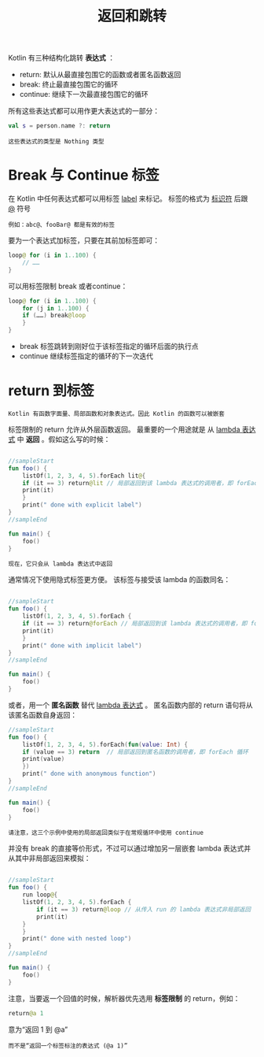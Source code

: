 #+TITLE: 返回和跳转
#+HTML_HEAD: <link rel="stylesheet" type="text/css" href="../css/main.css" />
#+HTML_LINK_UP: ./control_flow.html
#+HTML_LINK_HOME: ./basic.html
#+OPTIONS: num:nil timestamp:nil 

Kotlin 有三种结构化跳转 *表达式* ：
+ return: 默认从最直接包围它的函数或者匿名函数返回
+ break: 终止最直接包围它的循环
+ continue: 继续下一次最直接包围它的循环 

所有这些表达式都可以用作更大表达式的一部分：

#+BEGIN_SRC kotlin 
  val s = person.name ?: return
#+END_SRC

#+BEGIN_EXAMPLE
  这些表达式的类型是 Nothing 类型
#+END_EXAMPLE
* Break 与 Continue 标签

  在 Kotlin 中任何表达式都可以用标签 _label_ 来标记。 标签的格式为 _标识符_ 后跟 _@_ 符号

  #+BEGIN_EXAMPLE
    例如：abc@、fooBar@ 都是有效的标签
  #+END_EXAMPLE

  要为一个表达式加标签，只要在其前加标签即可：

  #+BEGIN_SRC kotlin 
  loop@ for (i in 1..100) {
      // ……
  }
  #+END_SRC

  可以用标签限制 break 或者continue：

  #+BEGIN_SRC kotlin 
  loop@ for (i in 1..100) {
      for (j in 1..100) {
	  if (……) break@loop
      }
  }
  #+END_SRC

  + break 标签跳转到刚好位于该标签指定的循环后面的执行点
  + continue 继续标签指定的循环的下一次迭代 
* return 到标签

  #+BEGIN_EXAMPLE
    Kotlin 有函数字面量、局部函数和对象表达式。因此 Kotlin 的函数可以被嵌套
  #+END_EXAMPLE

  标签限制的 return 允许从外层函数返回。 最重要的一个用途就是 从 _lambda 表达式_ 中 *返回* 。假如这么写的时候：

  #+BEGIN_SRC kotlin 

  //sampleStart
  fun foo() {
      listOf(1, 2, 3, 4, 5).forEach lit@{
	  if (it == 3) return@lit // 局部返回到该 lambda 表达式的调用者，即 forEach 循环
	  print(it)
      }
      print(" done with explicit label")
  }
  //sampleEnd

  fun main() {
      foo()
  }
  #+END_SRC

  #+BEGIN_EXAMPLE
    现在，它只会从 lambda 表达式中返回
  #+END_EXAMPLE

  通常情况下使用隐式标签更方便。 该标签与接受该 lambda 的函数同名：

  #+BEGIN_SRC kotlin 

  //sampleStart
  fun foo() {
      listOf(1, 2, 3, 4, 5).forEach {
	  if (it == 3) return@forEach // 局部返回到该 lambda 表达式的调用者，即 forEach 循环
	  print(it)
      }
      print(" done with implicit label")
  }
  //sampleEnd

  fun main() {
      foo()
  }
  #+END_SRC

  或者，用一个 *匿名函数* 替代 _lambda 表达式_ 。 匿名函数内部的 return 语句将从该匿名函数自身返回：

  #+BEGIN_SRC kotlin 
  //sampleStart
  fun foo() {
      listOf(1, 2, 3, 4, 5).forEach(fun(value: Int) {
	  if (value == 3) return  // 局部返回到匿名函数的调用者，即 forEach 循环
	  print(value)
      })
      print(" done with anonymous function")
  }
  //sampleEnd

  fun main() {
      foo()
  }
  #+END_SRC

  #+BEGIN_EXAMPLE
    请注意，这三个示例中使用的局部返回类似于在常规循环中使用 continue
  #+END_EXAMPLE


  并没有 break 的直接等价形式，不过可以通过增加另一层嵌套 lambda 表达式并从其中非局部返回来模拟：

  #+BEGIN_SRC kotlin 

  //sampleStart
  fun foo() {
      run loop@{
	  listOf(1, 2, 3, 4, 5).forEach {
	      if (it == 3) return@loop // 从传入 run 的 lambda 表达式非局部返回
	      print(it)
	  }
      }
      print(" done with nested loop")
  }
  //sampleEnd

  fun main() {
      foo()
  }
  #+END_SRC

  注意，当要返一个回值的时候，解析器优先选用 *标签限制* 的 return，例如：

  #+BEGIN_SRC kotlin 
  return@a 1
  #+END_SRC

  意为“返回 1 到 @a”

  #+BEGIN_EXAMPLE
    而不是“返回一个标签标注的表达式 (@a 1)”
  #+END_EXAMPLE






